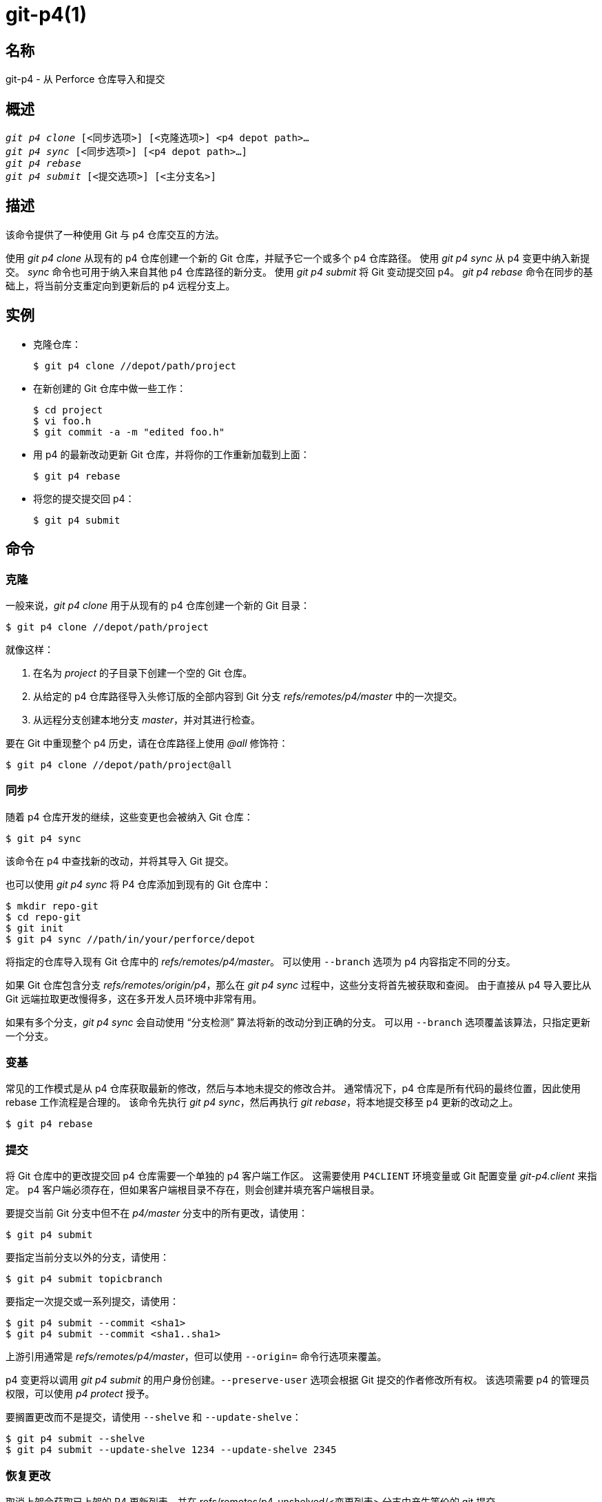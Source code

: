 git-p4(1)
=========

名称
--
git-p4 - 从 Perforce 仓库导入和提交


概述
--
[verse]
'git p4 clone' [<同步选项>] [<克隆选项>] <p4 depot path>...
'git p4 sync' [<同步选项>] [<p4 depot path>...]
'git p4 rebase'
'git p4 submit' [<提交选项>] [<主分支名>]


描述
--
该命令提供了一种使用 Git 与 p4 仓库交互的方法。

使用 'git p4 clone' 从现有的 p4 仓库创建一个新的 Git 仓库，并赋予它一个或多个 p4 仓库路径。 使用 'git p4 sync' 从 p4 变更中纳入新提交。 'sync' 命令也可用于纳入来自其他 p4 仓库路径的新分支。 使用 'git p4 submit' 将 Git 变动提交回 p4。 'git p4 rebase' 命令在同步的基础上，将当前分支重定向到更新后的 p4 远程分支上。


实例
--
* 克隆仓库：
+
------------
$ git p4 clone //depot/path/project
------------

* 在新创建的 Git 仓库中做一些工作：
+
------------
$ cd project
$ vi foo.h
$ git commit -a -m "edited foo.h"
------------

* 用 p4 的最新改动更新 Git 仓库，并将你的工作重新加载到上面：
+
------------
$ git p4 rebase
------------

* 将您的提交提交回 p4：
+
------------
$ git p4 submit
------------


命令
--

克隆
~~
一般来说，'git p4 clone' 用于从现有的 p4 仓库创建一个新的 Git 目录：
------------
$ git p4 clone //depot/path/project
------------
就像这样：

1. 在名为 'project' 的子目录下创建一个空的 Git 仓库。
+
2. 从给定的 p4 仓库路径导入头修订版的全部内容到 Git 分支 'refs/remotes/p4/master' 中的一次提交。
+
3. 从远程分支创建本地分支 'master'，并对其进行检查。

要在 Git 中重现整个 p4 历史，请在仓库路径上使用 '@all' 修饰符：

------------
$ git p4 clone //depot/path/project@all
------------


同步
~~
随着 p4 仓库开发的继续，这些变更也会被纳入 Git 仓库：

------------
$ git p4 sync
------------

该命令在 p4 中查找新的改动，并将其导入 Git 提交。

也可以使用 'git p4 sync' 将 P4 仓库添加到现有的 Git 仓库中：

------------
$ mkdir repo-git
$ cd repo-git
$ git init
$ git p4 sync //path/in/your/perforce/depot
------------

将指定的仓库导入现有 Git 仓库中的 'refs/remotes/p4/master'。 可以使用 `--branch` 选项为 p4 内容指定不同的分支。

如果 Git 仓库包含分支 'refs/remotes/origin/p4'，那么在 'git p4 sync' 过程中，这些分支将首先被获取和查阅。 由于直接从 p4 导入要比从 Git 远端拉取更改慢得多，这在多开发人员环境中非常有用。

如果有多个分支，'git p4 sync' 会自动使用 “分支检测” 算法将新的改动分到正确的分支。 可以用 `--branch` 选项覆盖该算法，只指定更新一个分支。


变基
~~
常见的工作模式是从 p4 仓库获取最新的修改，然后与本地未提交的修改合并。 通常情况下，p4 仓库是所有代码的最终位置，因此使用 rebase 工作流程是合理的。 该命令先执行 'git p4 sync'，然后再执行 'git rebase'，将本地提交移至 p4 更新的改动之上。

------------
$ git p4 rebase
------------


提交
~~
将 Git 仓库中的更改提交回 p4 仓库需要一个单独的 p4 客户端工作区。 这需要使用 `P4CLIENT` 环境变量或 Git 配置变量 'git-p4.client' 来指定。 p4 客户端必须存在，但如果客户端根目录不存在，则会创建并填充客户端根目录。

要提交当前 Git 分支中但不在 'p4/master' 分支中的所有更改，请使用：

------------
$ git p4 submit
------------

要指定当前分支以外的分支，请使用：

------------
$ git p4 submit topicbranch
------------

要指定一次提交或一系列提交，请使用：

------------
$ git p4 submit --commit <sha1>
$ git p4 submit --commit <sha1..sha1>
------------

上游引用通常是 'refs/remotes/p4/master'，但可以使用 `--origin=` 命令行选项来覆盖。

p4 变更将以调用 'git p4 submit' 的用户身份创建。`--preserve-user` 选项会根据 Git 提交的作者修改所有权。 该选项需要 p4 的管理员权限，可以使用 'p4 protect' 授予。

要搁置更改而不是提交，请使用 `--shelve` 和 `--update-shelve`：

----
$ git p4 submit --shelve
$ git p4 submit --update-shelve 1234 --update-shelve 2345
----


恢复更改
~~~~
取消上架会获取已上架的 P4 更新列表，并在 refs/remotes/p4-unshelved/<变更列表> 分支中产生等价的 git 提交。

git 提交是相对于当前的源版本（默认为 HEAD）创建的。 根据起源创建父提交，然后根据父提交创建解保存提交。

可以使用 "--origin" 选项更改原点版本。

如果 refs/remotes/p4-unshelved 中的目标分支已经存在，旧分支将被重命名。

----
$ git p4 sync
$ git p4 unshelve 12345
$ git show p4-unshelved/12345
<通过 p4 对同一文件提交更多修改>
$ git p4 unshelve 12345
<在 git 与 p4 重新同步之前，拒绝解锁>

----

选项
--

常规选项
~~~~
除克隆外，所有命令都接受这些选项。

--git-dir <目录>::
	设置 `GIT_DIR` 环境变量。 参见 linkgit:git[1]。

-v::
--verbose::
	提供更多进度信息。

同步选项
~~~~
这些选项可用于初始 'clone' 和后续 'sync' 操作。

--branch <引用>::
	将更改导入 <引入> 而不是 refs/remotes/p4/master。 如果 <引用> 以 refs/ 开头，则按原样使用。 否则，如果不是以 p4/ 开头，则会添加该前缀。
+
默认情况下，不以 refs/ 开头的 <引用> 会被视为远程跟踪分支的名称（位于 refs/remotes/ 下）。 可以使用 --import-local 选项修改这一行为。
+
默认 <引用> 为 "master"。
+
本示例将一个新的远程 "p4/proj2" 导入现有的 Git 仓库：
+
----
    $ git init
    $ git p4 sync --branch=refs/remotes/p4/proj2 //depot/proj2
----

--detect-branches::
	使用分支检测算法在 p4 中查找新路径。 下面的 “分支检测” 将介绍这种算法。

--changesfile <文件>::
	精确导入 'file' 中列出的 p4 变更编号，每行一个。 通常，’git p4‘ 会检查当前的 p4 仓库状态，并检测出它应该导入的变更。

--silent::
	不要打印任何进度信息。

--detect-labels::
	查询 p4 中与仓库路径相关的标签，并在 Git 中将其添加为标签。作用有限，因为只能导入与新变更列表相关的标签所以弃用。

--import-labels::
	将标签从 p4 导入 Git。

--import-local::
	默认情况下，p4 分支存储在 'refs/remotes/p4/' 中，linkgit:git-branch[1] 和其他命令会将其视为远程跟踪分支。 该选项会把 p4 分支放到 'refs/heads/p4/' 中。 需要注意的是，今后的同步操作也必须指定 `--import-local`，这样才能在 refs/heads 中找到 p4 分支。

--max-changes <n>::
	最多导入'n' 次修改，而不是导入给定版本说明符中包含的全部修改。一个典型的用法是使用 '@all' 作为版本说明符，然后使用 '--max-changes 1000' 只导入最后 1000 个版本，而不是整个修订历史。

--changes-block-size <n>::
	在将版本说明符（如 '@all'）转换为具体的变更编号列表时使用的内部块大小。在转换过程中，不需要调用一次 'p4 changes' 就能找到完整的修改列表，而是需要调用一系列 'p4 changes -m'，每次调用都会请求一个给定大小的修改块。默认的块大小是 500，这通常是合适的。

--keep-path::
	默认情况下，从 p4 仓库路径到 Git 的文件名映射涉及删除整个仓库路径。 有了这个选项，Git 会保留完整的 p4 仓库路径。 例如，路径 '//depot/main/foo/bar.c ' 从 '//depot/main/' 导入时，会变成 'foo/bar.c'。 如果使用 `--keep-path`，Git 路径就会变成 'depot/main/foo/bar.c'。

--use-client-spec::
	使用客户端规范在 p4 中查找感兴趣的文件列表。 请参阅下面的 “客户端规范” 部分。

-/ <路径>::
	克隆或同步时排除选定的仓库路径。

克隆选项
~~~~
这些选项可与上述 'sync' 选项一起用于初始 'clone'。

--destination <目录>::
	创建 Git 仓库的位置。 如果未提供，则使用 p4 仓库路径中的最后一个组件来创建新目录。

--bare::
	执行裸克隆。 参见 linkgit:git-clone[1]。

提交选项
~~~~
这些选项可用于修改 'git p4 sumit' 行为。

--origin <提交>::
	提交到 p4 的上游位置。 默认情况下，这是可以从 `HEAD` 到达的最新 p4 提交。

-M::
	检测重命名。 参见 linkgit:git-diff[1]。 重命名将在 p4 中使用明确的 'move' 操作来表示。 没有相应的选项来检测副本，但移动和副本都有变量。

--preserve-user::
	在提交到 p4 之前重新授权 p4 更改。 此选项需要 p4 管理员权限。

--export-labels::
	将 Git 中的标签导出为 p4 标签。在 Git 中找到的标签会应用到 perforce 工作目录。

-n::
--dry-run::
	只显示将提交到 p4 的提交内容；不改变 Git 或 p4 的状态。

--prepare-p4-only::
	将提交应用到 p4 工作区，像正常提交操作一样在 p4 中打开、添加和删除文件。 不发出最终的 "p4 submit"，而是打印一条关于如何手动提交或还原的信息。 该选项总是在第一次（最旧的）提交后停止。 Git 标签不会导出到 p4。

--shelve::
	不提交，而是创建一系列搁置的变更列表。 创建每个书架后，相关文件将被还原/删除。 如果有多个提交待处理，则会创建多个书架。

--update-shelve CHANGELIST（变更列表）::
	使用此提交更新现有的已上架更新列表。意味着 --shelve。对多个已上架更新列表重复此操作。

--conflict=(ask|skip|quit)::
	将提交应用到 p4 时可能会发生冲突。 当发生这种情况时，默认行为（"ask"）是提示是否跳过该提交并继续，或者退出。 该选项可用于绕过提示，自动跳过冲突提交，或在不提示的情况下放弃尝试应用提交。

--branch <分支>::
	提交后，同步这个已命名的分支，而不是默认的 p4/master。 更多信息，请参阅上文 “同步选项” 部分。

--commit <sha1>|<sha1..sha1>::
    只提交指定的提交或提交范围，而不是当前 Git 分支中的全部变更列表。

--disable-rebase::
    在成功提交所有提交后禁用自动回溯。也可以用 git-p4.disableRebase 设置。

--disable-p4sync::
    提交后，禁用从 Perforce 自动同步 p4/master 的功能。意味着 --disable-rebase。也可通过 git-p4.disableP4Sync 设置。如果可能的话，与 origin/master 的同步仍会继续。

提交钩子
----

p4-pre-submit
~~~~~~~~~~~~~

如果存在 `p4-pre-submit` 钩子且可执行，则执行该钩子。 钩子不需要参数，也不需要标准输入。以非零状态退出该脚本会阻止 `git-p4 submit` 启动。 可以使用 `--no-verify`命令行选项绕过它。

一种使用场景是在钩子中运行单元测试。

p4-prepare-changelist
~~~~~~~~~~~~~~~~~~~~~

`p4-prepare-changelist` 钩子会在准备好默认更改列表信息后，编辑器启动前立即执行。 它需要一个参数，即包含更新列表文本的文件名。以非零状态退出脚本将中止进程。

该钩子的目的是就地编辑消息文件，它不会被 `--no-verify`（不验证）选项抑制。即使设置了 `--prepare-p4-only`，也会调用该钩子。

p4-changelist
~~~~~~~~~~~~~

`p4-changelist` 钩子会在用户编辑更新列表信息后执行。可以使用 `--no-verify` 选项绕过该钩子。该钩子只接受一个参数，即保存更改列表文本的文件名。以非零状态退出会导致命令中止。

该钩子允许编辑更改列表文件，并可用于将文本规范化为某种项目标准格式。还可以在检查信息文件后拒绝提交。

p4-post-changelist
~~~~~~~~~~~~~~~~~~

`p4-post-changelist` 钩子会在 P4 提交成功后被调用。它不需要参数，主要用于通知，不会影响 git p4 提交操作的结果。



重置选项
~~~~
这些选项可用于修改 'git p4 rebase' 行为。

--import-labels::
	导入 p4 标签。

卸载选项
~~~~

--origin::
    设置用于比较 P4 更新列表的 git refspec。 默认为 p4/master。

仓库路径语法
------
'git p4 sync' 和 'git p4 clone' 的 p4 仓库路径参数可以是一个或多个空格分隔的 p4 仓库路径，末尾还可以加上一个可选的 p4 版本说明符：

"//depot/my/project"::
    导入一次提交，并在该树下导入 '#head' 变更中的所有文件。

"//depot/my/project@all"::
    为该仓库路径历史上的每次更改导入一个提交。

"//depot/my/project@1,6"::
    只导入更改 1 至 6。

"//depot/proj1@all //depot/proj2@all"::
    将两个已命名仓库路径中的所有更改导入一个版本库。 只包含这些目录下的文件。 在 Git 中，每个 "proj1" 和 "proj2" 都没有子目录。 指定多个仓库路径时，必须使用 `--destination` 选项。 每个仓库路径上的修订说明必须完全相同。 如果仓库路径中存在同名文件，则 Git 会显示该文件最新更新版本的路径。

有关 p4 修订说明符的完整语法，请参阅 "p4 帮助修订"。


CLIENT SPEC
-----------
p4 客户端规范由 'p4 client' 命令维护，除其他字段外，它还包含一个 View，用于指定如何将仓库映射到客户端仓库。 如果给定 `--use-client-spec` 选项，或者 useClientSpec 变量为 true，'clone' 和 'sync' 命令就能查阅客户端规范。 'git p4 clone' 后，useClientSpec 变量会自动在版本库配置文件中设置。 这样，以后的 'git p4 submit' 命令就能正常工作了；提交命令只查看变量，而没有命令行选项。

p4 视图的完整语法记录在 'p4 help views' 中。 'git p4' 只知道视图语法的一部分。 它能理解多行映射、用 '+' 覆盖、用 '-' 排除，以及在空白处加双引号。 在可能的通配符中，'git p4' 只处理 '...'，而且只在路径末尾才处理。 如果遇到未处理的通配符，'git p4' 会抱怨。

重叠映射的实现存在错误。 如果多个仓库路径通过重叠映射到仓库中的同一位置，'git p4' 可能会选择错误的路径。 如果不专门为 'git p4' 制定客户端规范，这个问题很难解决。

'git p4' 可以通过多种方式指定客户端名称。 如果存在变量 'git-p4.client'，则优先使用。 否则，将使用正常的 p4 机制来确定客户端：环境变量 `P4CLIENT`、`P4CONFIG` 引用的文件或本地主机名。


分支检测
----
P4 并不像 Git 那样有分支的概念。 相反，P4 以目录树的形式组织内容，按照惯例，不同的逻辑分支位于目录树的不同位置。 'p4 branch' 命令用于维护目录树中不同区域之间的映射关系，并指示相关内容。 'git p4' 可以使用这些映射来确定分支关系。

如果你有一个仓库，其中所有感兴趣的分支都作为单个仓库路径的子目录存在，你可以在克隆或同步时使用 `--detect-branches`，让 'git p4' 在 p4 中自动查找子目录，并在 Git 中生成这些分支。

例如，如果 P4 仓库结构为：

----
//depot/main/...
//depot/branch1/...
----

而 "p4 branch -o branch1" 显示的 View 行看起来就像这样：

----
//depot/main/... //depot/branch1/...
----

然后执行 'git p4 clone' 命令：

----
git p4 clone --detect-branches //depot@all
----

在 'refs/remotes/p4/' 中为 //depot/main 生成一个单独的分支，称为 'master'，为 //depot/branch1 生成一个分支，称为 'depot/branch1'。

不过，要像使用分支那样使用分支，并不需要在 p4 中创建分支。 因为很难自动推断分支关系，所以可以使用 Git 配置设置 'git-p4.branchList' 来明确标识分支关系。 这是一个 'source:destination' （源：目的）对列表，就像一个简单的 p4 分支规范，其中 “源” 和 “目的” 是 p4 仓库中的路径元素。 上面的例子依赖于 p4 分支的存在。 如果没有 p4 分支，也会出现同样的结果：

----
git init depot
cd depot
git config git-p4.branchList main:branch1
git p4 clone --detect-branches //depot@all .
----


性能
--
'git p4' 使用的快速导入机制会为每次调用 'git p4 sync' 创建一个包文件。 通常情况下，Git 垃圾压缩（linkgit:git-gc[1]）会自动将其压缩为更少的打包文件，但明确调用 'git repack -adf' 可能会提高性能。


配置变量
----
以下配置设置可用于修改 'git p4' 行为。 它们都在 'git-p4' 部分。

常规变量
~~~~
git-p4.user::
	作为所有 p4 命令的一个选项，用 '-u <用户>' 指定用户。 可以使用环境变量 `P4USER` 代替。

git-p4.password::
	作为所有 p4 命令的选项，用 '-P <密码>' 指定密码。 可以使用环境变量 `P4PASS` 代替。

git-p4.port::
	作为所有 p4 命令的选项，用 '-p <端口>' 指定端口。 可以使用环境变量 `P4PORT` 代替。

git-p4.host::
	主机作为所有 p4 命令的选项，用 '-h <主机>' 指定。 可以使用环境变量 `P4HOST` 代替。

git-p4.client::
	作为所有 p4 命令的选项，用 '-c <客户端>' 指定客户端，包括客户端规范。

git-p4.retries::
	指定网络超时时重试 p4 命令（特别是 'p4 sync' ）的次数，默认值为 3。默认值为 3，如果 p4 版本不支持重试（2012.2 之前），则将该值设为 0 以禁用重试。

克隆和同步变量
~~~~~~~
git-p4.syncFromOrigin::
	由于从其他 Git 仓库导入提交比从 p4 导入要快得多，因此有一种机制可以在 Git 远端中首先找到 p4 的变更。 如果在 'refs/remote/origin/p4' 下存在分支，从 p4 同步时就会使用这些分支。 可以将此变量设为 'false' 以禁用此行为。

git-p4.branchUser::
	分支检测的一个阶段是查看 p4 分支，以找到要导入的新分支。 默认情况下，会检查所有分支。 该选项将搜索范围限制为变量中指定的单个用户所拥有的分支。

git-p4.branchList::
	启用分支检测时要导入的分支列表。 每个条目都是一对分支名称，中间用冒号（:）隔开。 本示例声明 branchA 和 branchB 都是从 main 创建的：
+
-------------
git config       git-p4.branchList main:branchA
git config --add git-p4.branchList main:branchB
-------------

git-p4.ignoredP4Labels::
	要忽略的 p4 标签列表。当发现不可导入的标签时，该列表会自动生成。

git-p4.importLabels::
	根据 --import-labels 将 p4 标签导入 git。

git-p4.labelImportRegexp::
	只有匹配此正则表达式的 p4 标签才会被导入。默认值为 '[a-zA-Z0-9_\-.]+$'。

git-p4.useClientSpec::
	指定使用 p4 客户端规范来识别感兴趣的 p4 仓库路径。 这等同于指定选项 `--use-client-spec`。 参见上文的 "CLIENT SPEC"（指定客户端） 章节。 此变量是一个布尔值，而不是 p4 客户端的名称。

git-p4.pathEncoding::
	Perforce 会保留原始操作系统提供的路径编码。 Git 希望路径编码为 UTF-8。使用此配置，可以告诉 git-p4 Perforce 对路径使用的编码。该编码会被用于将路径转码为 UTF-8。例如，Windows 上的 Perforce 通常使用 "cp1252 "来编码路径名。如果在 p4 clone 请求中传递了这个选项，它就会在生成的新 Git 仓库中持续存在。

git-p4.metadataDecodingStrategy::
	Perforce 会保留特定操作系统上客户端存储的更新列表描述和用户全名的编码。而 p4v 客户端使用的是操作系统本地编码，因此不同用户可能会在同一个仓库中以不同编码存储不同的更新列表描述或用户全名。 git-p4 可以使用三种不同的解码策略来处理 Perforce 编码的不确定性：'passthrough'（直通）只是将原始字节从 Perforce 传到 git，当 Perforce 数据的编码不是 utf-8 时，就会产生可用但编码不正确的数据。'strict' （严格）要求 Perforce 数据以 utf-8 编码，否则导入失败。 'fallback' （回退）会尝试将数据解释为 utf-8，否则会退回到使用二级编码（默认情况下是常用的 windows 编码 'cp-1252'），如果使用回退编码解码也失败，则会转义上层字节。 在 python2 下，由于历史原因，默认策略是 'passthrough'，而在 python3 下，默认策略是 'fallback'。 如果选择了 'strict'，但解码失败，则错误信息会建议更改此配置参数作为解决方法。如果在 p4 克隆请求中传递此选项，则会将其持久化到生成的新 Git 仓库中。

git-p4.metadataFallbackEncoding::
	使用 'fallback' 策略（参见 git-p4.metadataDecodingStrategy）解码 Perforce 作者姓名和 changelists 描述时，指定要使用的后备编码。只有在解码为 utf-8 失败时，才会使用后备编码。该选项默认为 cp1252，这是一种常用的 windows 编码。如果在 p4 克隆请求中传递了该选项，则会将其持久化到生成的新 git 仓库中。

git-p4.largeFileSystem::
	指定大型（二进制）文件使用的系统。请注意，大文件系统不支持 'git p4 submit' 命令。 目前只支持 Git LFS（详情请见 https://git-lfs.github.com/）。下载并安装 Git LFS 命令行扩展来使用该选项，并像这样配置：
+
-------------
git config       git-p4.largeFileSystem GitLFS
-------------

git-p4.largeFileExtensions::
	大文件系统将处理列表中与文件扩展名匹配的所有文件。扩展名前不要加 '.'。

git-p4.largeFileThreshold::
	所有未压缩大小超过阈值的文件都将由大文件系统处理。默认情况下，阈值以字节为单位。添加后缀 k、m 或 g 可更改单位。

git-p4.largeFileCompressedThreshold::
	所有压缩大小超过阈值的文件都将由大文件系统处理。该选项可能会减慢克隆/同步进程。默认情况下，阈值以字节为单位。添加后缀 k、m 或 g 可更改单位。

git-p4.largeFilePush::
	布尔变量，用于定义是否将大文件自动推送到服务器。布尔变量，用于定义是否将大文件自动推送到服务器。

git-p4.keepEmptyCommits::
	如果该布尔选项设置为 'true'，则仅包含排除文件的更新列表将作为空提交导入。

git-p4.mapUser::
	将 P4 用户映射到 Git 中的名称和电子邮件地址。使用格式如下的字符串创建映射：
+
-------------
git config --add git-p4.mapUser "p4user = First Last <mail@address.com>"
-------------
+
映射将覆盖 P4 中的任何用户信息。可以为多个 P4 用户定义映射。

提交变量
~~~~
git-p4.detectRenames::
	检测重命名。 参见 linkgit:git-diff[1]。 可以是 true、false，也可以是 'git diff -M' 所期望的分数。

git-p4.detectCopies::
	检测副本。 参见 linkgit:git-diff[1]。 可以是 true、false，也可以是 'git diff -C' 所期望的分数。

git-p4.detectCopiesHarder::
	更难检测副本。 参见 linkgit:git-diff[1]。 布尔值。

git-p4.preserveUser::
	提交时，无论谁调用了 'git p4 submit'，都会重新授权以反映 Git 作者。

git-p4.allowMissingP4Users::
	当 'preserveUser' 为真时，'git p4' 如果在 p4 用户映射中找不到作者，通常就会挂掉。 无论如何，该设置都会提交修改。

git-p4.skipSubmitEdit::
	在每次提交 p4 更改之前，提交流程都会调用编辑器。 如果该设置为 true，编辑步骤将被跳过。

git-p4.skipSubmitEditCheck::
	在编辑 p4 的改动信息之后，'git p4' 通过审查文件修改时间确保真正改变描述。 这一选项禁用了上述的测试。

git-p4.allowSubmit::
	默认情况下，任何分支都可以作为 'git p4 submit' 操作的来源。如果设置了这个配置变量，仅允许特定名称的分支作为提交的来源。该分支名必须是短名称（没有 "refs/heads/"），并且应当用没有空白的逗号（","）分割。

git-p4.skipUserNameCheck::
	如果运行 'git p4 submit' 的用户并不存在 p4 的用户图中，但存在 'git p4' 的用户图中。这个选项用来强制提交。

git-p4.attemptRCSCleanup::
	如果启用这个选项，'git p4 submit' 将试图清理 RCS 关键字（例如 $Header$）。否则会导致合并冲突并防止提交。这个选项是当前的实验功能。

git-p4.exportLabels::
	根据每个 --export-labels 将 Git tags 导出到 p4 标签。

git-p4.labelExportRegexp::
	只有匹配这个正则表达式的 p4 标签才会被导出。默认值是 '[a-zA-Z0-9_\-.]+$'。

git-p4.conflict::
	根据每个 --conflict，当有 p4 冲突出现的时候，指定提交行为。默认行为是 'ask'。

git-p4.disableRebase::
    在一个提交之后不将目录树变基到 p4/master。

git-p4.disableP4Sync::
    提交后不与 Perforce 同步 p4/master。隐含 git-p4.disableRebase。

执行细节
----
* 使用 Git fast-import 导入 p4 中的更改集。
* 克隆或同步不需要 p4 客户端；使用 'p4 print' 即可收集文件内容。
* 提交补丁需要一个 p4 客户端，该客户端与 Git 仓库不在同一位置。 补丁一次一个地应用到 p4 客户端，然后从那里提交。
* 'git p4' 导入的每个提交的日志信息末尾都有一行，标明 p4 仓库位置和变更编号。 后面的 'git p4 sync' 操作会使用这一行来了解哪些 p4 变动是新的。

GIT
---
属于 linkgit:git[1] 文档
